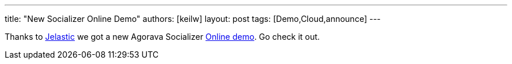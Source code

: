 ---
title: "New Socializer Online Demo"
authors: [keilw]
layout: post
tags: [Demo,Cloud,announce]
---

Thanks to https://jelastic.com/[Jelastic] we got a new Agorava Socializer https://jelastic.com/[Online demo]. Go check it out.
